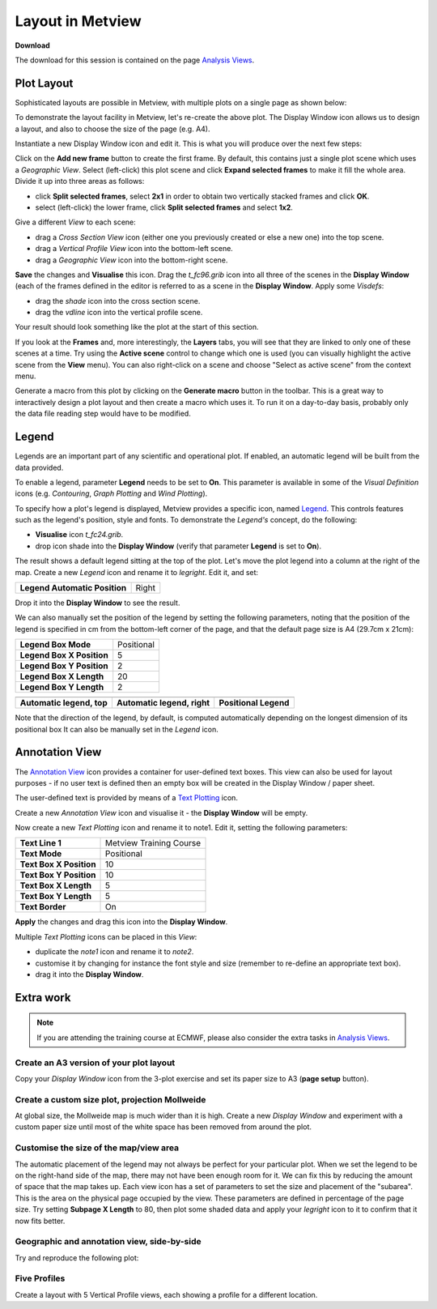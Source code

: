 .. _layout_in_metview:

Layout in Metview
#################

**Download**

The download for this session is contained on the page `Analysis Views <https://confluence.ecmwf.int/display/METV/Analysis+Views>`_.

Plot Layout 
************

Sophisticated layouts are possible in Metview, with multiple plots on a single page as shown below:

.. image:: /_static/layout_in_metview/Picture8.png

To demonstrate the layout facility in Metview, let's re-create the above plot. 
The Display Window icon allows us to design a layout, and also to choose the size of the page (e.g. A4).
 
.. image:: /_static/layout_in_metview/SUPERPAGE.png

Instantiate a new Display Window icon and edit it. 
This is what you will produce over the next few steps:

.. image:: /_static/layout_in_metview/image2015-3-6_11-27-12.png

Click on the **Add new frame** button to create the first frame. 
By default, this contains just a single plot scene which uses a *Geographic View*. 
Select (left-click) this plot scene and click **Expand selected frames** to make it fill the whole area. 
Divide it up into three areas as follows:

* click **Split selected frames**, select **2x1** in order to obtain two vertically stacked frames and click **OK**.

* select (left-click) the lower frame, click **Split selected frames** and select **1x2**.

Give a different *View* to each scene:

* drag a *Cross Section View* icon (either one you previously created or else a new one) into the top scene.

* drag a *Vertical Profile View* icon into the bottom-left scene.

* drag a *Geographic View* icon into the bottom-right scene.

**Save** the changes and **Visualise** this icon. 
Drag the *t_fc96.grib* icon into all three of the scenes in the **Display Window** (each of the frames defined in the editor is referred to as a scene in the **Display Window**. 
Apply some *Visdefs*: 

* drag the *shade* icon into the cross section scene.

* drag the *vdline* icon into the vertical profile scene. 

Your result should look something like the plot at the start of this section.

If you look at the **Frames** and, more interestingly, the **Layers** tabs, you will see that they are linked to only one of these scenes at a time. Try using the **Active scene** control to change which one is used (you can visually highlight the active scene from the **View** menu). 
You can also right-click on a scene and choose "Select as active scene" from the context menu.

Generate a macro from this plot by clicking on the **Generate macro** button in the toolbar. 
This is a great way to interactively design a plot layout and then create a macro which uses it. 
To run it on a day-to-day basis, probably only the data file reading step would have to be modified.

Legend    
******

.. image:: /_static/layout_in_metview/MLEGEND.png

Legends are an important part of any scientific and operational plot. 
If enabled, an automatic legend will be built from the data provided.

To enable a legend, parameter **Legend** needs to be set to **On**. 
This parameter is available in some of the *Visual Definition* icons (e.g. *Contouring*, *Graph Plotting* and *Wind Plotting*).

To specify how a plot's legend is displayed, Metview provides a specific icon, named `Legend <https://confluence.ecmwf.int/display/METV/Legend>`_. 
This controls features such as the legend's position, style and fonts. To demonstrate the *Legend's* concept, do the following:

* **Visualise** icon *t_fc24.grib*.

* drop icon shade into the **Display Window** (verify that parameter **Legend** is set to **On**).

The result shows a default legend sitting at the top of the plot. Let's move the plot legend into a column at the right of the map. 
Create a new *Legend* icon and rename it to *legright*. 
Edit it, and set:

.. list-table::

  * - **Legend Automatic Position**
    - Right

Drop it into the **Display Window** to see the result.

We can also manually set the position of the legend by setting the following parameters, noting that the position of the legend is specified in cm from the bottom-left corner of the page, and that the default page size is A4 (29.7cm x 21cm):

.. list-table::

  * - **Legend Box Mode**
    - Positional

  * - **Legend Box X Position**
    - 5

  * - **Legend Box Y Position**
    - 2

  * - **Legend Box X Length**
    - 20

  * - **Legend Box Y Length**
    - 2

.. list-table::

  * - .. image:: /_static/layout_in_metview/Picture9.png
    - .. image:: /_static/layout_in_metview/legend-right.png
    - .. image:: /_static/layout_in_metview/legend-pos.png
  
  * - **Automatic legend, top**
    - **Automatic legend, right**
    - **Positional Legend**

Note that the direction of the legend, by default, is computed automatically depending on the longest dimension of its positional box  It can also be manually set in the *Legend* icon.

Annotation View    
***************

.. image:: /_static/layout_in_metview/ANNOTATIONVIEW.png

The `Annotation View <https://confluence.ecmwf.int/display/METV/Annotation+View>`_ icon provides a container for user-defined text boxes. 
This view can also be used for layout purposes - if no user text is defined then an empty box will be created in the Display Window / paper sheet.

.. image:: /_static/layout_in_metview/annotation-view-plot.png

The user-defined text is provided by means of a `Text Plotting <https://confluence.ecmwf.int/display/METV/Text+Plotting>`_  icon.

.. image:: /_static/layout_in_metview/MTEXT.png

Create a new *Annotation View* icon and visualise it - the **Display Window** will be empty. 

Now create a new *Text Plotting* icon and rename it to note1. 
Edit it, setting the following parameters:

.. list-table::

  * - **Text Line 1**
    - Metview Training Course

  * - **Text Mode**
    - Positional

  * - **Text Box X Position**
    - 10

  * - **Text Box Y Position**
    - 10

  * - **Text Box X Length**
    - 5

  * - **Text Box Y Length**
    - 5

  * - **Text Border**
    - On

**Apply** the changes and drag this icon into the **Display Window**.

Multiple *Text Plotting* icons can be placed in this *View*:

* duplicate the *note1* icon and rename it to *note2*.

* customise it by changing for instance the font style and size (remember to re-define an appropriate text box).

* drag it into the **Display Window**.

Extra work
**********

.. note::

  If you are attending the training course at ECMWF, please also consider the extra tasks in `Analysis Views <https://confluence.ecmwf.int/display/METV/Analysis+Views>`_.


Create an A3 version of your plot layout
========================================

Copy your *Display Window* icon from the 3-plot exercise and set its paper size to A3 (**page setup** button).

Create a custom size plot, projection Mollweide
===============================================

At global size, the Mollweide map is much wider than it is high. 
Create a new *Display Window* and experiment with a custom paper size until most of the white space has been removed from around the plot.

Customise the size of the map/view area
=======================================
The automatic placement of the legend may not always be perfect for your particular plot. 
When we set the legend to be on the right-hand side of the map, there may not have been enough room for it. We can fix this by reducing the amount of space that the map takes up. 
Each view icon has a set of parameters to set the size and placement of the "subarea". 
This is the area on the physical page occupied by the view. 
These parameters are defined in percentage of the page size. 
Try setting **Subpage X Length** to 80, then plot some shaded data and apply your *legright* icon to it to confirm that it now fits better.

Geographic and annotation view, side-by-side
============================================

Try and reproduce the following plot:

.. image:: /_static/layout_in_metview/layout-2.png

Five Profiles
=============

Create a layout with 5 Vertical Profile views, each showing a profile for a different location.
